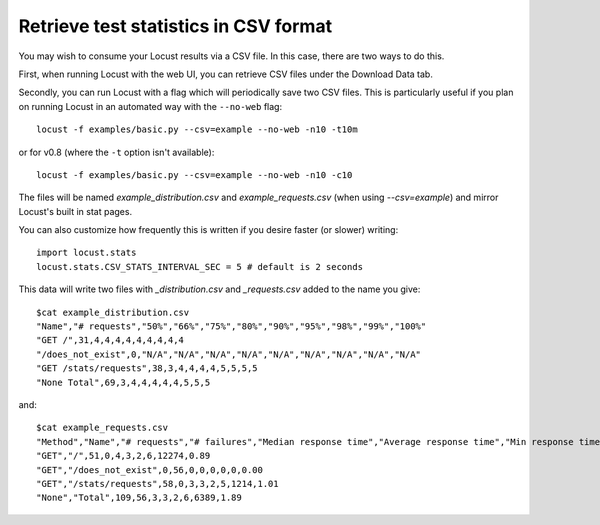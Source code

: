 ======================================
Retrieve test statistics in CSV format
======================================

You may wish to consume your Locust results via a CSV file. In this case, there are two ways to do this.

First, when running Locust with the web UI, you can retrieve CSV files under the Download Data tab. 

Secondly, you can run Locust with a flag which will periodically save two CSV files. This is particularly useful
if you plan on running Locust in an automated way with the ``--no-web`` flag::

    locust -f examples/basic.py --csv=example --no-web -n10 -t10m

or for v0.8 (where the ``-t`` option isn't available)::

    locust -f examples/basic.py --csv=example --no-web -n10 -c10


The files will be named `example_distribution.csv` and `example_requests.csv` (when using `--csv=example`) and mirror Locust's built in stat pages.

You can also customize how frequently this is written if you desire faster (or slower) writing::

    import locust.stats
    locust.stats.CSV_STATS_INTERVAL_SEC = 5 # default is 2 seconds

This data will write two files with `_distribution.csv` and `_requests.csv` added to the name you give::

    $cat example_distribution.csv
    "Name","# requests","50%","66%","75%","80%","90%","95%","98%","99%","100%"
    "GET /",31,4,4,4,4,4,4,4,4,4
    "/does_not_exist",0,"N/A","N/A","N/A","N/A","N/A","N/A","N/A","N/A","N/A"
    "GET /stats/requests",38,3,4,4,4,4,5,5,5,5
    "None Total",69,3,4,4,4,4,4,5,5,5

and::

    $cat example_requests.csv
    "Method","Name","# requests","# failures","Median response time","Average response time","Min response time","Max response time","Average Content Size","Requests/s"
    "GET","/",51,0,4,3,2,6,12274,0.89
    "GET","/does_not_exist",0,56,0,0,0,0,0,0.00
    "GET","/stats/requests",58,0,3,3,2,5,1214,1.01
    "None","Total",109,56,3,3,2,6,6389,1.89
